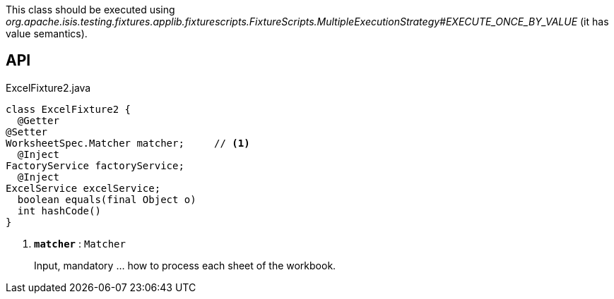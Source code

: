 :Notice: Licensed to the Apache Software Foundation (ASF) under one or more contributor license agreements. See the NOTICE file distributed with this work for additional information regarding copyright ownership. The ASF licenses this file to you under the Apache License, Version 2.0 (the "License"); you may not use this file except in compliance with the License. You may obtain a copy of the License at. http://www.apache.org/licenses/LICENSE-2.0 . Unless required by applicable law or agreed to in writing, software distributed under the License is distributed on an "AS IS" BASIS, WITHOUT WARRANTIES OR  CONDITIONS OF ANY KIND, either express or implied. See the License for the specific language governing permissions and limitations under the License.

This class should be executed using _org.apache.isis.testing.fixtures.applib.fixturescripts.FixtureScripts.MultipleExecutionStrategy#EXECUTE_ONCE_BY_VALUE_ (it has value semantics).

== API

.ExcelFixture2.java
[source,java]
----
class ExcelFixture2 {
  @Getter
@Setter
WorksheetSpec.Matcher matcher;     // <.>
  @Inject
FactoryService factoryService;
  @Inject
ExcelService excelService;
  boolean equals(final Object o)
  int hashCode()
}
----

<.> `[teal]#*matcher*#` : `Matcher`
+
--
Input, mandatory ... how to process each sheet of the workbook.
--

